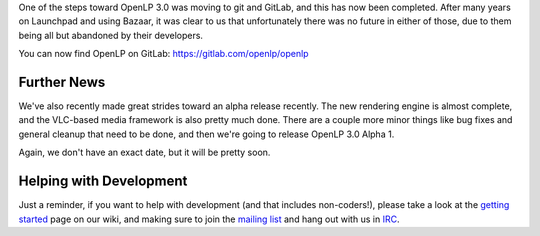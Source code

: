 .. title: OpenLP is now on GitLab
.. slug: 2019/09/20/openlp-is-now-on-gitlab
.. date: 2019-09-20 10:00:00 UTC
.. tags: 
.. category: 
.. link: 
.. description: 
.. type: text
.. previewimage: /cover-images/openlp-is-now-on-gitlab.jpg

One of the steps toward OpenLP 3.0 was moving to git and GitLab, and this has now been completed.
After many years on Launchpad and using Bazaar, it was clear to us that unfortunately there was no
future in either of those, due to them being all but abandoned by their developers.

You can now find OpenLP on GitLab: https://gitlab.com/openlp/openlp

Further News
------------

We've also recently made great strides toward an alpha release recently. The new rendering engine
is almost complete, and the VLC-based media framework is also pretty much done. There are a couple
more minor things like bug fixes and general cleanup that need to be done, and then we're going to
release OpenLP 3.0 Alpha 1.

Again, we don't have an exact date, but it will be pretty soon.

Helping with Development
------------------------

Just a reminder, if you want to help with development (and that includes non-coders!), please take
a look at the `getting started`_ page on our wiki, and making sure to join the `mailing list`_ and
hang out with us in `IRC`_.


.. _getting started: https://gitlab.com/openlp/wiki/wikis/Development_Getting_Started
.. _mailing list: https://lists.openlp.io/mailman/listinfo/openlp-dev
.. _IRC: https://kiwi.freenode.net/?nick=openlpwebuser?#openlp
